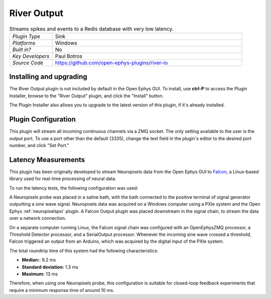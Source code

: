 .. _riveroutput:
.. role:: raw-html-m2r(raw)
   :format: html

#####################
River Output
#####################

.. image:: ../../_static/images/plugins/riveroutput/riveroutput-01.png
  :alt: Annotated River Output Editor

.. csv-table:: Streams spikes and events to a Redis database with very low latency.
   :widths: 18, 80

   "*Plugin Type*", "Sink"
   "*Platforms*", "Windows"
   "*Built in?*", "No"
   "*Key Developers*", "Paul Botros"
   "*Source Code*", "https://github.com/open-ephys-plugins/river-io"


Installing and upgrading
###########################

The River Output plugin is not included by default in the Open Ephys GUI. To install, use **ctrl-P** to access the Plugin Installer, browse to the "River Output" plugin, and click the "Install" button.

The Plugin Installer also allows you to upgrade to the latest version of this plugin, if it's already installed.

Plugin Configuration
######################

This plugin will stream all incoming continuous channels via a ZMQ socket. The only setting available to the user is the output port. To use a port other than the default (3335), change the text field in the plugin's editor to the desired port number, and click "Set Port."

Latency Measurements
######################

This plugin has been originally developed to stream Neuropixels data from the Open Ephys GUI to `Falcon <https://falcon-core.readthedocs.io/en/latest/>`__, a Linux-based library used for real-time processing of neural data.

To run the latency tests, the following configuration was used:

.. image:: ../../_static/images/plugins/falconoutput/falcon_use_case.png
  :alt: Hardware + software configuration for latency measurmements

A Neuropixels probe was placed in a saline bath, with the bath connected to the positive terminal of signal generator outputting a sine wave signal. Neuropixels data was acquired on a Windows computer using a PXIe system and the Open Ephys :ref:`neuropixelspxi` plugin. A Falcon Output plugin was placed downstream in the signal chain, to stream the data over a network connection.

On a separate computer running Linux, the Falcon signal chain was configured with an OpenEphysZMQ processor, a Threshold Detector processor, and a SerialOutput processor. Whenever the incoming sine wave crossed a threshold, Falcon triggered an output from an Arduino, which was acquired by the digital input of the PXIe system.

The total roundtrip time of this system had the following characteristics:

* **Median:**: 9.2 ms
* **Standard deviation:** 1.3 ms
* **Maximum:** 13 ms

Therefore, when using one Neuropixels probe, this configuration is suitable for closed-loop feedback experiments that require a minimum response time of around 10 ms.
